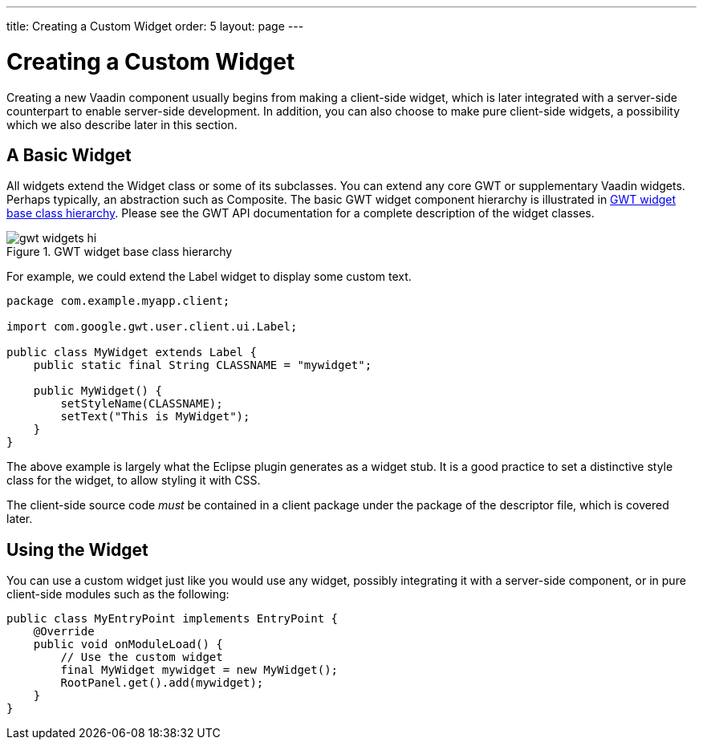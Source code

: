 ---
title: Creating a Custom Widget
order: 5
layout: page
---

[[clientside.widget]]
= Creating a Custom Widget

Creating a new Vaadin component usually begins from making a client-side widget,
which is later integrated with a server-side counterpart to enable server-side
development. In addition, you can also choose to make pure client-side widgets,
a possibility which we also describe later in this section.

[[clientside.widget.simple]]
== A Basic Widget

All widgets extend the [classname]#Widget# class or some of its subclasses. You
can extend any core GWT or supplementary Vaadin widgets. Perhaps typically, an
abstraction such as [classname]#Composite#. The basic GWT widget component
hierarchy is illustrated in <<figure.clientside.widgets>>. Please see the GWT
API documentation for a complete description of the widget classes.

[[figure.clientside.widgets]]
.GWT widget base class hierarchy
image::img/gwt-widgets-hi.png[]

For example, we could extend the [classname]#Label# widget to display some
custom text.

----
package com.example.myapp.client;

import com.google.gwt.user.client.ui.Label;

public class MyWidget extends Label {
    public static final String CLASSNAME = "mywidget";

    public MyWidget() {
        setStyleName(CLASSNAME);
        setText("This is MyWidget");
    }
}
----

The above example is largely what the Eclipse plugin generates as a widget stub.
It is a good practice to set a distinctive style class for the widget, to allow
styling it with CSS.

The client-side source code __must__ be contained in a [filename]#client#
package under the package of the descriptor file, which is covered later.


[[clientside.widget.using]]
== Using the Widget

You can use a custom widget just like you would use any widget, possibly
integrating it with a server-side component, or in pure client-side modules such
as the following:


----
public class MyEntryPoint implements EntryPoint {
    @Override
    public void onModuleLoad() {
        // Use the custom widget
        final MyWidget mywidget = new MyWidget();
        RootPanel.get().add(mywidget);
    }
}
----
